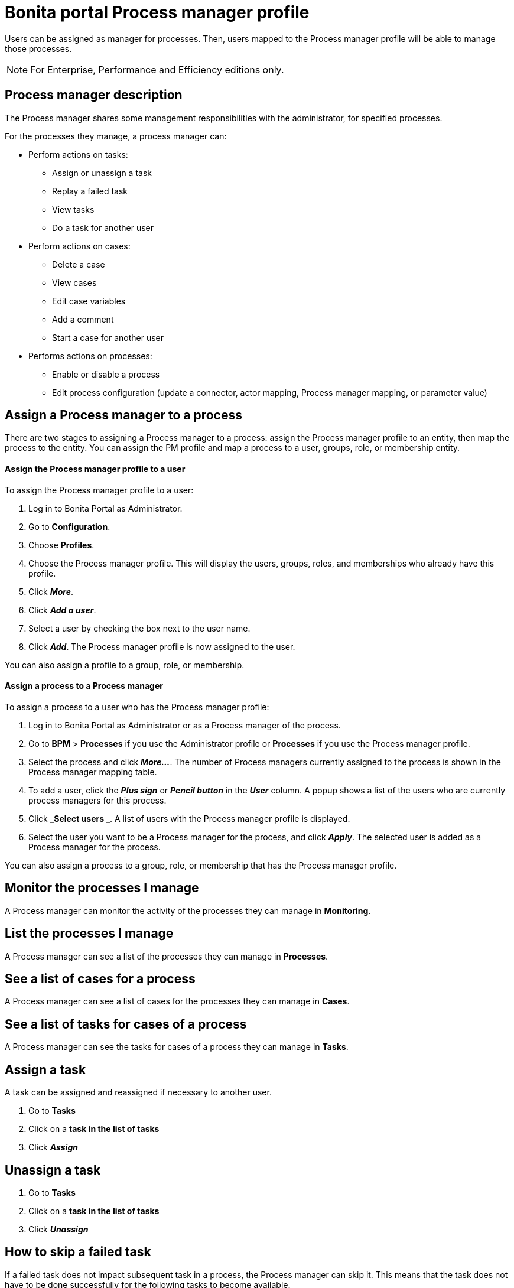 = Bonita portal Process manager profile
:description: Users can be assigned as manager for processes. Then, users mapped to the Process manager profile will be able to manage those processes.

Users can be assigned as manager for processes. Then, users mapped to the Process manager profile will be able to manage those processes.

[NOTE]
====

For Enterprise, Performance and Efficiency editions only.
====

== Process manager description

The Process manager shares some management responsibilities with the administrator, for specified processes.

For the processes they manage, a process manager can:

* Perform actions on tasks:
 ** Assign or unassign a task
 ** Replay a failed task
 ** View tasks
 ** Do a task for another user
* Perform actions on cases:
 ** Delete a case
 ** View cases
 ** Edit case variables
 ** Add a comment
 ** Start a case for another user
* Performs actions on processes:
 ** Enable or disable a process
 ** Edit process configuration (update a connector, actor mapping, Process manager mapping, or parameter value)

== Assign a Process manager to a process

There are two stages to assigning a Process manager to a process: assign the Process manager profile to an entity, then map the process to the entity.
You can assign the PM profile and map a process to a user, groups, role, or membership entity.

[discrete]
==== Assign the Process manager profile to a user

To assign the Process manager profile to a user:

. Log in to Bonita Portal as Administrator.
. Go to *Configuration*.
. Choose *Profiles*.
. Choose the Process manager profile. This will display the users, groups, roles, and memberships who already have this profile.
. Click *_More_*.
. Click *_Add a user_*.
. Select a user by checking the box next to the user name.
. Click *_Add_*. The Process manager profile is now assigned to the user.

You can also assign a profile to a group, role, or membership.

[discrete]
==== Assign a process to a Process manager

To assign a process to a user who has the Process manager profile:

. Log in to Bonita Portal as Administrator or as a Process manager of the process.
. Go to *BPM* > *Processes* if you use the Administrator profile or *Processes* if you use the Process manager profile.
. Select the process and click *_More..._*. The number of Process managers currently assigned to the process is shown in the Process manager mapping table.
. To add a user, click the *_Plus sign_* or *_Pencil button_* in the *_User_* column. A popup shows a list of the users who are currently process managers for this process.
. Click *_Select users _*. A list of users with the Process manager profile is displayed.
. Select the user you want to be a Process manager for the process, and click *_Apply_*. The selected user is added as a Process manager for the process.

You can also assign a process to a group, role, or membership that has the Process manager profile.

== Monitor the processes I manage

A Process manager can monitor the activity of the processes they can manage in *Monitoring*.

== List the processes I manage

A Process manager can see a list of the processes they can manage in *Processes*.

== See a list of cases for a process

A Process manager can see a list of cases for the processes they can manage in *Cases*.

== See a list of tasks for cases of a process

A Process manager can see the tasks for cases of a process they can manage in *Tasks*.

== Assign a task

A task can be assigned and reassigned if necessary to another user.

. Go to *Tasks*
. Click on a *task in the list of tasks*
. Click *_Assign_*

== Unassign a task

. Go to *Tasks*
. Click on a *task in the list of tasks*
. Click *_Unassign_*

== How to skip a failed task

If a failed task does not impact subsequent task in a process, the Process manager can skip it. This means that the task does not have to be done successfully for the following tasks to become available.

. Go to *Tasks*.
. Go to *Failed*.
. Click on a Task.
. Click *_More_*.
. In *Technical details*, the reason for the failure is displayed
. Click *_Skip_*.

The task is moved from Failed to Done.

== Start a case for another user

A Process manager can start a case for another user. The user must have the right to start a case of the process.

To start a case for another user:

. Log in as a Process manager for the process.
. Go to *Processes*.
. Select the process and click *_Start for_*.
. In the popup, specify the user for whom you are starting the case. Only valid users for the case are displayed.
. Click *_Start_*.

The case is started as though the specified user had started it.
For example, if a Process manager starts a case for user A and a subsequent task is to be done by the manager of the user, it is assigned to user A's manager, not to the manager of the Process manager.

== Do a task for another user

A Process manager can do a task for another user. The user must have the right to do the task. This is useful for unblocking a case if the assigned user cannot do a task.

To performs a task for another user:

. Log in as a Process manager for the process.
. Go to *Tasks* and view the list of pending Human tasks.
. Select the relevant task in the list and click *Do for*.
. In the popup, specify the user for whom you are doing the task. Only valid users for the case are displayed. If the task is already assigned, the assigned user is specified automatically.
. Click *_Do it_*.

The task is done as though the specified user has done it.
